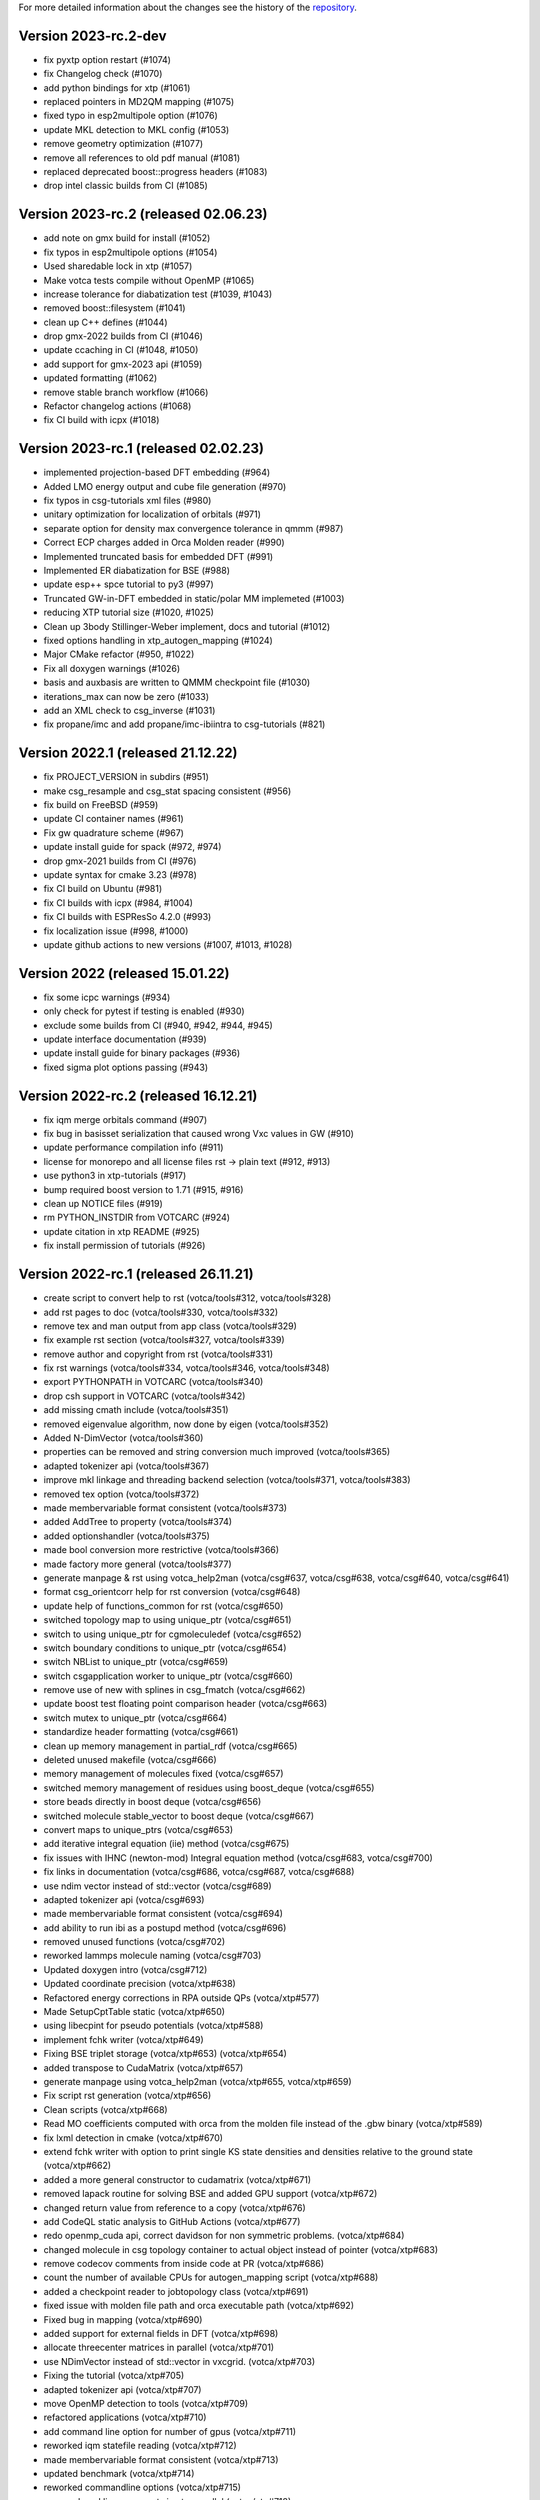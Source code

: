 For more detailed information about the changes see the history of the
`repository <https://github.com/votca/votca/commits/master>`__.

Version 2023-rc.2-dev
=====================

-  fix pyxtp option restart (#1074)
-  fix Changelog check (#1070)
-  add python bindings for xtp (#1061)
-  replaced pointers in MD2QM mapping (#1075)
-  fixed typo in esp2multipole option (#1076)
-  update MKL detection to MKL config (#1053)
-  remove geometry optimization (#1077)
-  remove all references to old pdf manual (#1081)
-  replaced deprecated boost::progress headers (#1083)
-  drop intel classic builds from CI (#1085)

Version 2023-rc.2 (released 02.06.23)
=====================================

-  add note on gmx build for install (#1052)
-  fix typos in esp2multipole options (#1054)
-  Used sharedable lock in xtp (#1057)
-  Make votca tests compile without OpenMP (#1065)
-  increase tolerance for diabatization test (#1039, #1043)
-  removed boost::filesystem  (#1041)
-  clean up C++ defines (#1044)
-  drop gmx-2022 builds from CI (#1046)
-  update ccaching in CI (#1048, #1050)
-  add support for gmx-2023 api (#1059)
-  updated formatting (#1062)
-  remove stable branch workflow (#1066)
-  Refactor changelog actions (#1068)
-  fix CI build with icpx (#1018)

Version 2023-rc.1 (released 02.02.23)
=====================================

-  implemented projection-based DFT embedding (#964)
-  Added LMO energy output and cube file generation (#970)
-  fix typos in csg-tutorials xml files (#980)
-  unitary optimization for localization of orbitals (#971)
-  separate option for density max convergence tolerance in qmmm (#987)
-  Correct ECP charges added in Orca Molden reader (#990)
-  Implemented truncated basis for embedded DFT (#991)
-  Implemented ER diabatization for BSE (#988)
-  update esp++ spce tutorial to py3 (#997)
-  Truncated GW-in-DFT embedded in static/polar MM implemeted (#1003)
-  reducing XTP tutorial size (#1020, #1025)
-  Clean up 3body Stillinger-Weber implement, docs and tutorial (#1012)
-  fixed options handling in xtp_autogen_mapping (#1024)
-  Major CMake refactor (#950, #1022)
-  Fix all doxygen warnings (#1026)
-  basis and auxbasis are written to QMMM checkpoint file (#1030)
-  iterations_max can now be zero (#1033)
-  add an XML check to csg_inverse (#1031)
-  fix propane/imc and add propane/imc-ibiintra to csg-tutorials (#821)

Version 2022.1 (released 21.12.22)
==================================

-  fix PROJECT_VERSION in subdirs (#951)
-  make csg_resample and csg_stat spacing consistent (#956)
-  fix build on FreeBSD (#959)
-  update CI container names (#961)
-  Fix gw quadrature scheme (#967)
-  update install guide for spack (#972, #974)
-  drop gmx-2021 builds from CI (#976)
-  update syntax for cmake 3.23 (#978)
-  fix CI build on Ubuntu (#981)
-  fix CI builds with icpx (#984, #1004)
-  fix CI builds with ESPResSo 4.2.0 (#993)
-  fix localization issue (#998, #1000)
-  update github actions to new versions (#1007, #1013, #1028)

Version 2022 (released 15.01.22)
================================

-  fix some icpc warnings (#934)
-  only check for pytest if testing is enabled (#930)
-  exclude some builds from CI (#940, #942, #944, #945)
-  update interface documentation (#939)
-  update install guide for binary packages (#936)
-  fixed sigma plot options passing (#943)

Version 2022-rc.2 (released 16.12.21)
=====================================

-  fix iqm merge orbitals command  (#907)
-  fix bug in basisset serialization that caused wrong Vxc values in GW (#910)
-  update performance compilation info (#911)
-  license for monorepo and all license files rst -> plain text (#912, #913)
-  use python3 in xtp-tutorials (#917)
-  bump required boost version to 1.71 (#915, #916)
-  clean up NOTICE files (#919)
-  rm PYTHON_INSTDIR from VOTCARC (#924)
-  update citation in xtp README (#925)
-  fix install permission of tutorials (#926)

Version 2022-rc.1 (released 26.11.21)
=====================================

-  create script to convert help to rst (votca/tools#312, votca/tools#328)
-  add rst pages to doc (votca/tools#330, votca/tools#332)
-  remove tex and man output from app class (votca/tools#329)
-  fix example rst section (votca/tools#327, votca/tools#339)
-  remove author and copyright from rst (votca/tools#331)
-  fix rst warnings (votca/tools#334, votca/tools#346, votca/tools#348)
-  export PYTHONPATH in VOTCARC (votca/tools#340)
-  drop csh support in VOTCARC (votca/tools#342)
-  add missing cmath include (votca/tools#351)
-  removed eigenvalue algorithm, now done by eigen  (votca/tools#352)
-  Added N-DimVector (votca/tools#360)
-  properties can be removed and string conversion much improved (votca/tools#365)
-  adapted tokenizer api (votca/tools#367)
-  improve mkl linkage and threading backend selection (votca/tools#371, votca/tools#383)
-  removed tex option (votca/tools#372)
-  made membervariable format consistent (votca/tools#373)
-  added AddTree to property (votca/tools#374)
-  added optionshandler (votca/tools#375)
-  made bool conversion more restrictive (votca/tools#366)
-  made factory more general (votca/tools#377)
-  generate manpage & rst using votca_help2man (votca/csg#637, votca/csg#638,
   votca/csg#640, votca/csg#641)
-  format csg_orientcorr help for rst conversion (votca/csg#648)
-  update help of functions_common for rst (votca/csg#650)
-  switched topology map to using unique_ptr (votca/csg#651)
-  switch to using unique_ptr for cgmoleculedef (votca/csg#652)
-  switch boundary conditions to unique_ptr (votca/csg#654)
-  switch NBList to unique_ptr (votca/csg#659)
-  switch csgapplication worker to unique_ptr (votca/csg#660)
-  remove use of new with splines in csg_fmatch (votca/csg#662)
-  update boost test floating point comparison header (votca/csg#663)
-  switch mutex to unique_ptr (votca/csg#664)
-  standardize header formatting (votca/csg#661)
-  clean up memory management in partial_rdf (votca/csg#665)
-  deleted unused makefile (votca/csg#666)
-  memory management of molecules fixed (votca/csg#657)
-  switched memory management of residues using boost_deque (votca/csg#655)
-  store beads directly in boost deque (votca/csg#656)
-  switched molecule stable_vector to boost deque (votca/csg#667)
-  convert maps to unique_ptrs (votca/csg#653)
-  add iterative integral equation (iie) method (votca/csg#675)
-  fix issues with IHNC (newton-mod) Integral equation method (votca/csg#683,
   votca/csg#700)
-  fix links in documentation (votca/csg#686, votca/csg#687, votca/csg#688)
-  use ndim vector instead of std::vector (votca/csg#689)
-  adapted tokenizer api (votca/csg#693)
-  made membervariable format consistent (votca/csg#694)
-  add ability to run ibi as a postupd method (votca/csg#696)
-  removed unused functions (votca/csg#702)
-  reworked lammps molecule naming (votca/csg#703)
-  Updated doxygen intro (votca/csg#712)
-  Updated coordinate precision (votca/xtp#638)
-  Refactored energy corrections in RPA outside QPs (votca/xtp#577)
-  Made SetupCptTable static (votca/xtp#650)
-  using libecpint for pseudo potentials (votca/xtp#588)
-  implement fchk writer (votca/xtp#649)
-  Fixing BSE triplet storage (votca/xtp#653) (votca/xtp#654)
-  added transpose to CudaMatrix (votca/xtp#657)
-  generate manpage using votca_help2man (votca/xtp#655, votca/xtp#659)
-  Fix script rst generation (votca/xtp#656)
-  Clean scripts (votca/xtp#668)
-  Read MO coefficients computed with orca from the molden file instead of the .gbw binary (votca/xtp#589)
-  fix lxml detection in cmake (votca/xtp#670)
-  extend fchk writer with option to print single KS state densities and densities relative to the ground state (votca/xtp#662)
-  added a more general constructor to cudamatrix (votca/xtp#671)
-  removed lapack routine for solving BSE and added GPU support (votca/xtp#672)
-  changed return value from reference to a copy (votca/xtp#676)
-  add CodeQL static analysis to GitHub Actions (votca/xtp#677)
-  redo openmp_cuda api, correct davidson for non symmetric problems.  (votca/xtp#684)
-  changed molecule in csg topology container to actual object instead of pointer (votca/xtp#683)
-  remove codecov comments from inside code at PR (votca/xtp#686)
-  count the number of available CPUs for autogen_mapping script (votca/xtp#688)
-  added a checkpoint reader to jobtopology class (votca/xtp#691)
-  fixed issue with molden file path and orca executable path (votca/xtp#692)
-  Fixed bug in mapping (votca/xtp#690)
-  added support for external fields in DFT (votca/xtp#698)
-  allocate threecenter matrices in parallel (votca/xtp#701)
-  use NDimVector instead of std::vector in vxcgrid. (votca/xtp#703)
-  Fixing the tutorial (votca/xtp#705)
-  adapted tokenizer api (votca/xtp#707)
-  move OpenMP detection to tools (votca/xtp#709)
-  refactored applications (votca/xtp#710)
-  add command line option for number of gpus (votca/xtp#711)
-  reworked iqm statefile reading (votca/xtp#712)
-  made membervariable format consistent (votca/xtp#713)
-  updated benchmark (votca/xtp#714)
-  reworked commandline options (votca/xtp#715)
-  renamed cmd line arguments in xtp_parallel (votca/xtp#718)
-  added incremental Fock matrix building (votca/xtp#716)
-  disable codeql check in GitHub Actions (votca/xtp#720)
-  replace std::vector by Eigen::Array<bool,..> (votca/xtp#719)
-  overhaul complete option handling (votca/xtp#704)
-  Fixed exciton options checking (votca/xtp#726)
-  added basis gpu runner and test to suite (votca/xtp#725)
-  turned sigma choice into a factory (votca/xtp#731)
-  use middleRows-Cols and refactor numerical integration (votca/xtp#732)
-  increase performance of numerical integration (votca/xtp#733)
-  upgrade xtp to cxx17 (votca/xtp#737, #880)
-  Remove unused variables (votca/xtp#742)
-  fix issue with writing strings to hdf5 files (votca/xtp#743)
-  Merge submodules in monorepo (#763, #768, #816, #822, #849)
-  xtp: Fix HDF5 issue on FreeBSD (#760, #848)
-  update documentation (#852, #877)
-  add vscode to gitignore (#853)
-  re-enable GPU build (#854)
-  disable test_random test on valgrind (#855)
-  introduce global changelog (#858)
-  clean up github actions and merge votca/actions (#859, #867, #874,
   #878, #883, #894)
-  fix warning on intel compiler (#861)
-  added gpu benchmark for xtp (#857)
-  Remove submodules from doc and actions (#865)
-  updated libint to 2.7 (#864)
-  added xtp_modify_jobfile to extract jobs from large jobfile (#840)
-  rename auxiliary basissets to aux-<basisset_name> (#871)
-  added documentation about architecture to votca and votca-xtp (#869)
-  check for gmx-2019 in csg-tutorials (#875)
-  added the full basissets to the orb checkpoint file (#863)
-  return default for empty strings in option file (#873)
-  replaced removed std::bind2nd by lambda (#881)
-  change error to warning in reading lammps bonds (#884)
-  add a citation.cff file (#845)
-  improve support for Intel compilers (#882, #892)
-  cmake: allow libint2 detections through cmake (#888)
-  allow libxc detection through cmak (#890)
-  bump required cmake version to 3.13 to support -B option (#887, #893)
-  changed hard coded file to option value in eqm.cc (#900)
-  inject march=native by default and add cmake option for valgrind tests (#896, #903)
-  add performance compilation info (#895, #911)
-  Read number of alpha electrons from orca log, not from molden (#901)
-  Refactor parsing of the tasks_string (#902)
-  set correct filename for initial guess from monomer orbitals (#904)

Version 2021.2 and earlier
==========================

-  see tools/LEGACY_CHANGELOG.rst
-  see csg/LEGACY_CHANGELOG.rst
-  see xtp/LEGACY_CHANGELOG.rst

